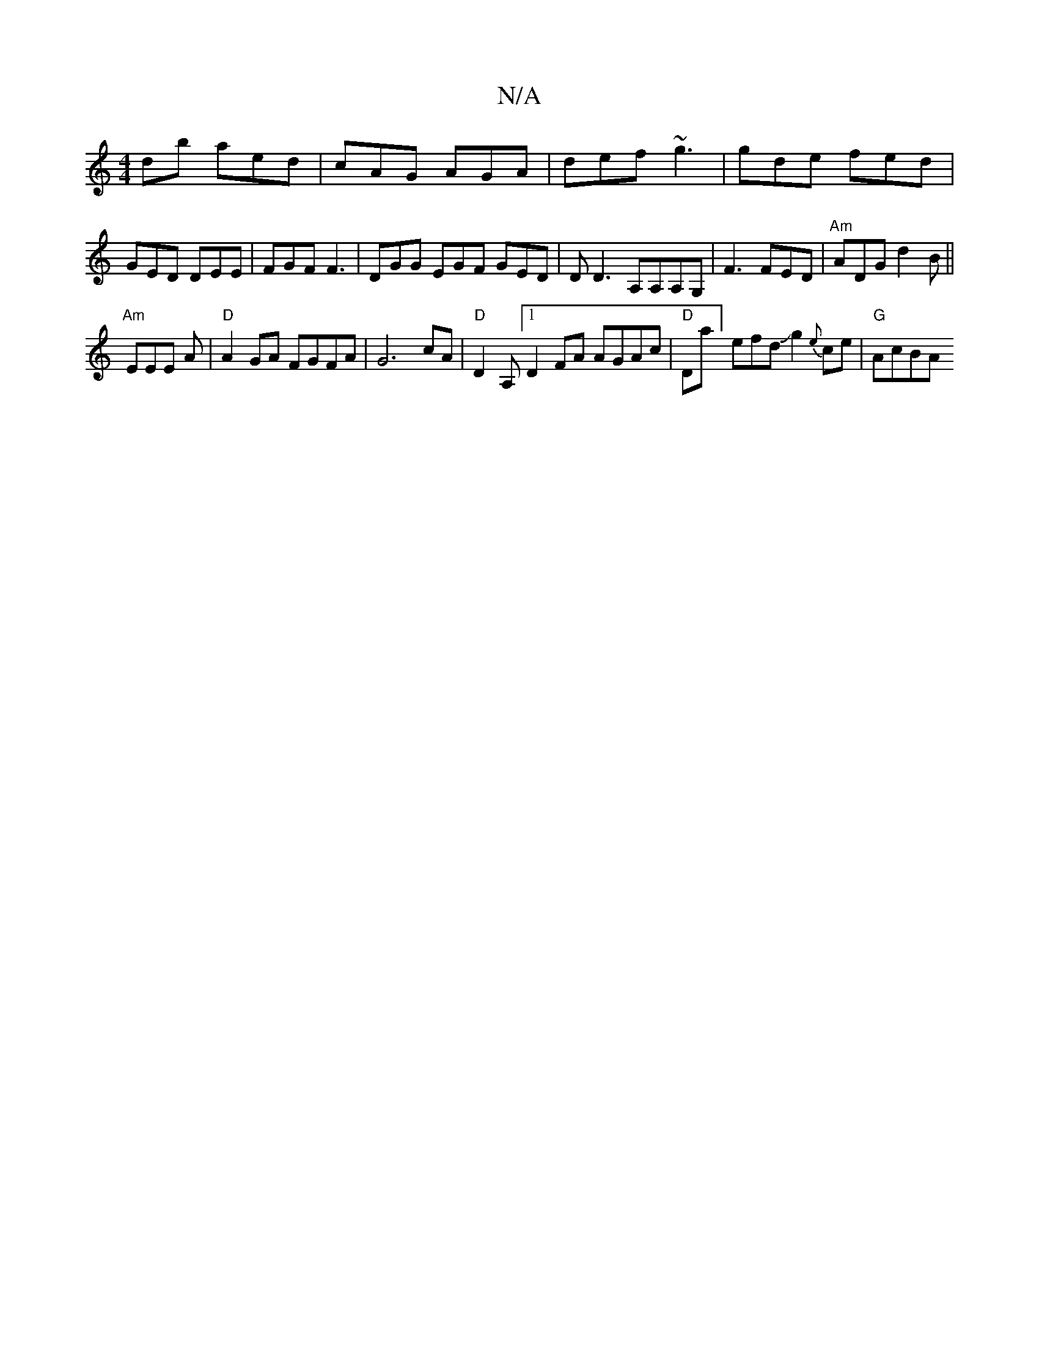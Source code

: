 X:1
T:N/A
M:4/4
R:N/A
K:Cmajor
db aed | cAG AGA | def ~g3 | gde fed | GED DEE | FGF F3 | DGG EGF GED | D D3 A,A,A,G,|F3 FED|"Am"ADG d2B ||
"Am"EEE {/.}A | "D"A2 GA FGFA | G6 cA | "D"D2 A, [1 D2FA AGAc | "D"Dla]efdJg2{e}ce | "G"AcBA